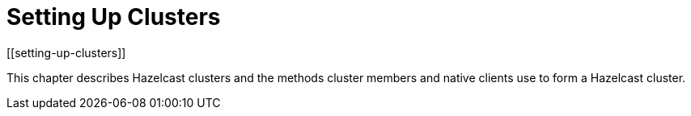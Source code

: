 = Setting Up Clusters
[[setting-up-clusters]]

This chapter describes Hazelcast clusters and the methods
cluster members and native clients use to form a Hazelcast cluster.